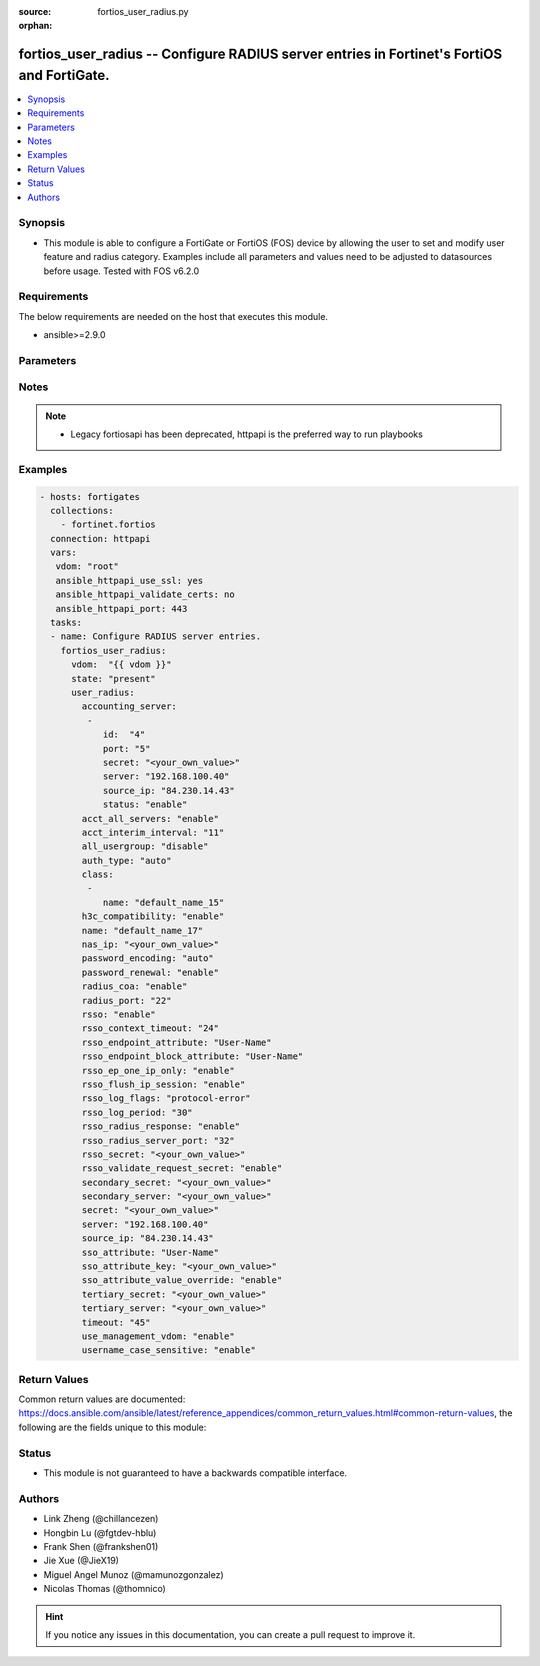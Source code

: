:source: fortios_user_radius.py

:orphan:

.. fortios_user_radius:

fortios_user_radius -- Configure RADIUS server entries in Fortinet's FortiOS and FortiGate.
+++++++++++++++++++++++++++++++++++++++++++++++++++++++++++++++++++++++++++++++++++++++++++

.. versionadded:: 2.8

.. contents::
   :local:
   :depth: 1


Synopsis
--------
- This module is able to configure a FortiGate or FortiOS (FOS) device by allowing the user to set and modify user feature and radius category. Examples include all parameters and values need to be adjusted to datasources before usage. Tested with FOS v6.2.0



Requirements
------------
The below requirements are needed on the host that executes this module.

- ansible>=2.9.0


Parameters
----------


.. raw:: html

    <ul>
    <li> <span class="li-head">host</span> - FortiOS or FortiGate IP address. <span class="li-normal">type: str</span> <span class="li-required">required: False</span></li>
    <li> <span class="li-head">username</span> - FortiOS or FortiGate username. <span class="li-normal">type: str</span> <span class="li-required">required: False</span></li>
    <li> <span class="li-head">password</span> - FortiOS or FortiGate password. <span class="li-normal">type: str</span> <span class="li-normal">default: </span></li>
    <li> <span class="li-head">vdom</span> - Virtual domain, among those defined previously. A vdom is a virtual instance of the FortiGate that can be configured and used as a different unit. <span class="li-normal">type: str</span> <span class="li-normal">default: root</span></li>
    <li> <span class="li-head">https</span> - Indicates if the requests towards FortiGate must use HTTPS protocol. <span class="li-normal">type: bool</span> <span class="li-normal">default: True</span></li>
    <li> <span class="li-head">ssl_verify</span> - Ensures FortiGate certificate must be verified by a proper CA. <span class="li-normal">type: bool</span> <span class="li-normal">default: True</span></li>
    <li> <span class="li-head">state</span> - Indicates whether to create or remove the object. This attribute was present already in previous version in a deeper level. It has been moved out to this outer level. <span class="li-normal">type: str</span> <span class="li-required">required: False</span> <span class="li-normal">choices: present, absent</span></li>
    <li> <span class="li-head">user_radius</span> - Configure RADIUS server entries. <span class="li-normal">type: dict</span></li>
        <ul class="ul-self">
        <li> <span class="li-head">state</span> - B(Deprecated) <span class="li-normal">type: str</span> <span class="li-required">required: False</span> <span class="li-normal">choices: present, absent</span></li>
        <li> <span class="li-head">accounting_server</span> - Additional accounting servers. <span class="li-normal">type: list</span></li>
            <ul class="ul-self">
            <li> <span class="li-head">id</span> - ID (0 - 4294967295). <span class="li-normal">type: int</span> <span class="li-required">required: True</span></li>
            <li> <span class="li-head">port</span> - RADIUS accounting port number. <span class="li-normal">type: int</span></li>
            <li> <span class="li-head">secret</span> - Secret key. <span class="li-normal">type: str</span></li>
            <li> <span class="li-head">server</span> - {<name_str|ip_str>} Server CN domain name or IP. <span class="li-normal">type: str</span></li>
            <li> <span class="li-head">source_ip</span> - Source IP address for communications to the RADIUS server. <span class="li-normal">type: str</span></li>
            <li> <span class="li-head">status</span> - Status. <span class="li-normal">type: str</span> <span class="li-normal">choices: enable, disable</span></li>
            </ul>
        <li> <span class="li-head">acct_all_servers</span> - Enable/disable sending of accounting messages to all configured servers . <span class="li-normal">type: str</span> <span class="li-normal">choices: enable, disable</span></li>
        <li> <span class="li-head">acct_interim_interval</span> - Time in seconds between each accounting interim update message. <span class="li-normal">type: int</span></li>
        <li> <span class="li-head">all_usergroup</span> - Enable/disable automatically including this RADIUS server in all user groups. <span class="li-normal">type: str</span> <span class="li-normal">choices: disable, enable</span></li>
        <li> <span class="li-head">auth_type</span> - Authentication methods/protocols permitted for this RADIUS server. <span class="li-normal">type: str</span> <span class="li-normal">choices: auto, ms_chap_v2, ms_chap, chap, pap</span></li>
        <li> <span class="li-head">class</span> - Class attribute name(s). <span class="li-normal">type: list</span></li>
            <ul class="ul-self">
            <li> <span class="li-head">name</span> - Class name. <span class="li-normal">type: str</span> <span class="li-required">required: True</span></li>
            </ul>
        <li> <span class="li-head">h3c_compatibility</span> - Enable/disable compatibility with the H3C, a mechanism that performs security checking for authentication. <span class="li-normal">type: str</span> <span class="li-normal">choices: enable, disable</span></li>
        <li> <span class="li-head">name</span> - RADIUS server entry name. <span class="li-normal">type: str</span> <span class="li-required">required: True</span></li>
        <li> <span class="li-head">nas_ip</span> - IP address used to communicate with the RADIUS server and used as NAS-IP-Address and Called-Station-ID attributes. <span class="li-normal">type: str</span></li>
        <li> <span class="li-head">password_encoding</span> - Password encoding. <span class="li-normal">type: str</span> <span class="li-normal">choices: auto, ISO-8859-1</span></li>
        <li> <span class="li-head">password_renewal</span> - Enable/disable password renewal. <span class="li-normal">type: str</span> <span class="li-normal">choices: enable, disable</span></li>
        <li> <span class="li-head">radius_coa</span> - Enable to allow a mechanism to change the attributes of an authentication, authorization, and accounting session after it is authenticated. <span class="li-normal">type: str</span> <span class="li-normal">choices: enable, disable</span></li>
        <li> <span class="li-head">radius_port</span> - RADIUS service port number. <span class="li-normal">type: int</span></li>
        <li> <span class="li-head">rsso</span> - Enable/disable RADIUS based single sign on feature. <span class="li-normal">type: str</span> <span class="li-normal">choices: enable, disable</span></li>
        <li> <span class="li-head">rsso_context_timeout</span> - Time in seconds before the logged out user is removed from the "user context list" of logged on users. <span class="li-normal">type: int</span></li>
        <li> <span class="li-head">rsso_endpoint_attribute</span> - RADIUS attributes used to extract the user end point identifer from the RADIUS Start record. <span class="li-normal">type: str</span> <span class="li-normal">choices: User-Name, NAS-IP-Address, Framed-IP-Address, Framed-IP-Netmask, Filter-Id, Login-IP-Host, Reply-Message, Callback-Number, Callback-Id, Framed-Route, Framed-IPX-Network, Class, Called-Station-Id, Calling-Station-Id, NAS-Identifier, Proxy-State, Login-LAT-Service, Login-LAT-Node, Login-LAT-Group, Framed-AppleTalk-Zone, Acct-Session-Id, Acct-Multi-Session-Id</span></li>
        <li> <span class="li-head">rsso_endpoint_block_attribute</span> - RADIUS attributes used to block a user. <span class="li-normal">type: str</span> <span class="li-normal">choices: User-Name, NAS-IP-Address, Framed-IP-Address, Framed-IP-Netmask, Filter-Id, Login-IP-Host, Reply-Message, Callback-Number, Callback-Id, Framed-Route, Framed-IPX-Network, Class, Called-Station-Id, Calling-Station-Id, NAS-Identifier, Proxy-State, Login-LAT-Service, Login-LAT-Node, Login-LAT-Group, Framed-AppleTalk-Zone, Acct-Session-Id, Acct-Multi-Session-Id</span></li>
        <li> <span class="li-head">rsso_ep_one_ip_only</span> - Enable/disable the replacement of old IP addresses with new ones for the same endpoint on RADIUS accounting Start messages. <span class="li-normal">type: str</span> <span class="li-normal">choices: enable, disable</span></li>
        <li> <span class="li-head">rsso_flush_ip_session</span> - Enable/disable flushing user IP sessions on RADIUS accounting Stop messages. <span class="li-normal">type: str</span> <span class="li-normal">choices: enable, disable</span></li>
        <li> <span class="li-head">rsso_log_flags</span> - Events to log. <span class="li-normal">type: str</span> <span class="li-normal">choices: protocol-error, profile-missing, accounting-stop-missed, accounting-event, endpoint-block, radiusd-other, none</span></li>
        <li> <span class="li-head">rsso_log_period</span> - Time interval in seconds that group event log messages will be generated for dynamic profile events. <span class="li-normal">type: int</span></li>
        <li> <span class="li-head">rsso_radius_response</span> - Enable/disable sending RADIUS response packets after receiving Start and Stop records. <span class="li-normal">type: str</span> <span class="li-normal">choices: enable, disable</span></li>
        <li> <span class="li-head">rsso_radius_server_port</span> - UDP port to listen on for RADIUS Start and Stop records. <span class="li-normal">type: int</span></li>
        <li> <span class="li-head">rsso_secret</span> - RADIUS secret used by the RADIUS accounting server. <span class="li-normal">type: str</span></li>
        <li> <span class="li-head">rsso_validate_request_secret</span> - Enable/disable validating the RADIUS request shared secret in the Start or End record. <span class="li-normal">type: str</span> <span class="li-normal">choices: enable, disable</span></li>
        <li> <span class="li-head">secondary_secret</span> - Secret key to access the secondary server. <span class="li-normal">type: str</span></li>
        <li> <span class="li-head">secondary_server</span> - {<name_str|ip_str>} secondary RADIUS CN domain name or IP. <span class="li-normal">type: str</span></li>
        <li> <span class="li-head">secret</span> - Pre-shared secret key used to access the primary RADIUS server. <span class="li-normal">type: str</span></li>
        <li> <span class="li-head">server</span> - Primary RADIUS server CN domain name or IP address. <span class="li-normal">type: str</span></li>
        <li> <span class="li-head">source_ip</span> - Source IP address for communications to the RADIUS server. <span class="li-normal">type: str</span></li>
        <li> <span class="li-head">sso_attribute</span> - RADIUS attribute that contains the profile group name to be extracted from the RADIUS Start record. <span class="li-normal">type: str</span> <span class="li-normal">choices: User-Name, NAS-IP-Address, Framed-IP-Address, Framed-IP-Netmask, Filter-Id, Login-IP-Host, Reply-Message, Callback-Number, Callback-Id, Framed-Route, Framed-IPX-Network, Class, Called-Station-Id, Calling-Station-Id, NAS-Identifier, Proxy-State, Login-LAT-Service, Login-LAT-Node, Login-LAT-Group, Framed-AppleTalk-Zone, Acct-Session-Id, Acct-Multi-Session-Id</span></li>
        <li> <span class="li-head">sso_attribute_key</span> - Key prefix for SSO group value in the SSO attribute. <span class="li-normal">type: str</span></li>
        <li> <span class="li-head">sso_attribute_value_override</span> - Enable/disable override old attribute value with new value for the same endpoint. <span class="li-normal">type: str</span> <span class="li-normal">choices: enable, disable</span></li>
        <li> <span class="li-head">tertiary_secret</span> - Secret key to access the tertiary server. <span class="li-normal">type: str</span></li>
        <li> <span class="li-head">tertiary_server</span> - {<name_str|ip_str>} tertiary RADIUS CN domain name or IP. <span class="li-normal">type: str</span></li>
        <li> <span class="li-head">timeout</span> - Time in seconds between re-sending authentication requests. <span class="li-normal">type: int</span></li>
        <li> <span class="li-head">use_management_vdom</span> - Enable/disable using management VDOM to send requests. <span class="li-normal">type: str</span> <span class="li-normal">choices: enable, disable</span></li>
        <li> <span class="li-head">username_case_sensitive</span> - Enable/disable case sensitive user names. <span class="li-normal">type: str</span> <span class="li-normal">choices: enable, disable</span></li>
        </ul>
    </ul>


Notes
-----

.. note::

   - Legacy fortiosapi has been deprecated, httpapi is the preferred way to run playbooks



Examples
--------

.. code-block:: yaml+jinja
    
    - hosts: fortigates
      collections:
        - fortinet.fortios
      connection: httpapi
      vars:
       vdom: "root"
       ansible_httpapi_use_ssl: yes
       ansible_httpapi_validate_certs: no
       ansible_httpapi_port: 443
      tasks:
      - name: Configure RADIUS server entries.
        fortios_user_radius:
          vdom:  "{{ vdom }}"
          state: "present"
          user_radius:
            accounting_server:
             -
                id:  "4"
                port: "5"
                secret: "<your_own_value>"
                server: "192.168.100.40"
                source_ip: "84.230.14.43"
                status: "enable"
            acct_all_servers: "enable"
            acct_interim_interval: "11"
            all_usergroup: "disable"
            auth_type: "auto"
            class:
             -
                name: "default_name_15"
            h3c_compatibility: "enable"
            name: "default_name_17"
            nas_ip: "<your_own_value>"
            password_encoding: "auto"
            password_renewal: "enable"
            radius_coa: "enable"
            radius_port: "22"
            rsso: "enable"
            rsso_context_timeout: "24"
            rsso_endpoint_attribute: "User-Name"
            rsso_endpoint_block_attribute: "User-Name"
            rsso_ep_one_ip_only: "enable"
            rsso_flush_ip_session: "enable"
            rsso_log_flags: "protocol-error"
            rsso_log_period: "30"
            rsso_radius_response: "enable"
            rsso_radius_server_port: "32"
            rsso_secret: "<your_own_value>"
            rsso_validate_request_secret: "enable"
            secondary_secret: "<your_own_value>"
            secondary_server: "<your_own_value>"
            secret: "<your_own_value>"
            server: "192.168.100.40"
            source_ip: "84.230.14.43"
            sso_attribute: "User-Name"
            sso_attribute_key: "<your_own_value>"
            sso_attribute_value_override: "enable"
            tertiary_secret: "<your_own_value>"
            tertiary_server: "<your_own_value>"
            timeout: "45"
            use_management_vdom: "enable"
            username_case_sensitive: "enable"


Return Values
-------------
Common return values are documented: https://docs.ansible.com/ansible/latest/reference_appendices/common_return_values.html#common-return-values, the following are the fields unique to this module:

.. raw:: html

    <ul>

    <li> <span class="li-return">build</span> - Build number of the fortigate image <span class="li-normal">returned: always</span> <span class="li-normal">type: str</span> <span class="li-normal">sample: 1547</span></li>
    <li> <span class="li-return">http_method</span> - Last method used to provision the content into FortiGate <span class="li-normal">returned: always</span> <span class="li-normal">type: str</span> <span class="li-normal">sample: PUT</span></li>
    <li> <span class="li-return">http_status</span> - Last result given by FortiGate on last operation applied <span class="li-normal">returned: always</span> <span class="li-normal">type: str</span> <span class="li-normal">sample: 200</span></li>
    <li> <span class="li-return">mkey</span> - Master key (id) used in the last call to FortiGate <span class="li-normal">returned: success</span> <span class="li-normal">type: str</span> <span class="li-normal">sample: id</span></li>
    <li> <span class="li-return">name</span> - Name of the table used to fulfill the request <span class="li-normal">returned: always</span> <span class="li-normal">type: str</span> <span class="li-normal">sample: urlfilter</span></li>
    <li> <span class="li-return">path</span> - Path of the table used to fulfill the request <span class="li-normal">returned: always</span> <span class="li-normal">type: str</span> <span class="li-normal">sample: webfilter</span></li>
    <li> <span class="li-return">revision</span> - Internal revision number <span class="li-normal">returned: always</span> <span class="li-normal">type: str</span> <span class="li-normal">sample: 17.0.2.10658</span></li>
    <li> <span class="li-return">serial</span> - Serial number of the unit <span class="li-normal">returned: always</span> <span class="li-normal">type: str</span> <span class="li-normal">sample: FGVMEVYYQT3AB5352</span></li>
    <li> <span class="li-return">status</span> - Indication of the operation's result <span class="li-normal">returned: always</span> <span class="li-normal">type: str</span> <span class="li-normal">sample: success</span></li>
    <li> <span class="li-return">vdom</span> - Virtual domain used <span class="li-normal">returned: always</span> <span class="li-normal">type: str</span> <span class="li-normal">sample: root</span></li>
    <li> <span class="li-return">version</span> - Version of the FortiGate <span class="li-normal">returned: always</span> <span class="li-normal">type: str</span> <span class="li-normal">sample: v5.6.3</span></li>
    </ul>

Status
------

- This module is not guaranteed to have a backwards compatible interface.


Authors
-------

- Link Zheng (@chillancezen)
- Hongbin Lu (@fgtdev-hblu)
- Frank Shen (@frankshen01)
- Jie Xue (@JieX19)
- Miguel Angel Munoz (@mamunozgonzalez)
- Nicolas Thomas (@thomnico)


.. hint::
    If you notice any issues in this documentation, you can create a pull request to improve it.
